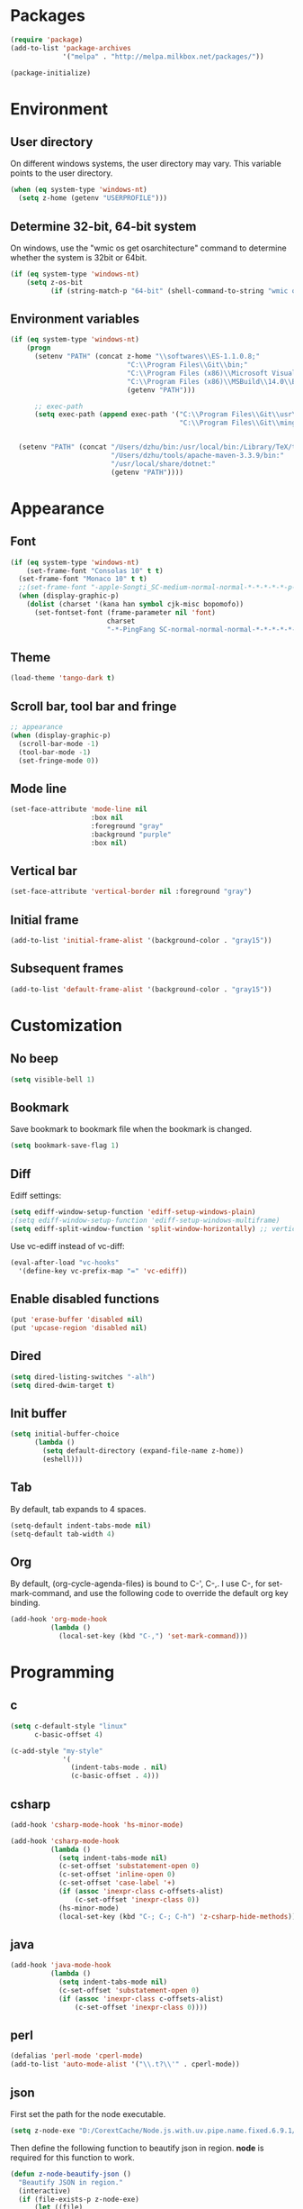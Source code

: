 * Packages
#+BEGIN_SRC emacs-lisp
(require 'package)
(add-to-list 'package-archives
             '("melpa" . "http://melpa.milkbox.net/packages/"))

(package-initialize)
#+END_SRC

* Environment
** User directory
On different windows systems, the user directory may vary. This
variable points to the user directory.
#+BEGIN_SRC emacs-lisp
  (when (eq system-type 'windows-nt)
    (setq z-home (getenv "USERPROFILE")))
#+END_SRC

** Determine 32-bit, 64-bit system
On windows, use the "wmic os get osarchitecture" command to determine
whether the system is 32bit or 64bit.
#+BEGIN_SRC emacs-lisp
  (if (eq system-type 'windows-nt)
      (setq z-os-bit
            (if (string-match-p "64-bit" (shell-command-to-string "wmic os get osarchitecture")) 64 32)))
#+END_SRC

** Environment variables
#+BEGIN_SRC emacs-lisp
  (if (eq system-type 'windows-nt)
      (progn
        (setenv "PATH" (concat z-home "\\softwares\\ES-1.1.0.8;"
                               "C:\\Program Files\\Git\\bin;"
                               "C:\\Program Files (x86)\\Microsoft Visual Studio 14.0\\VC\\bin;"
                               "C:\\Program Files (x86)\\MSBuild\\14.0\\Bin;"
                               (getenv "PATH")))

        ;; exec-path
        (setq exec-path (append exec-path '("C:\\Program Files\\Git\\usr\\bin" ; diff
                                            "C:\\Program Files\\Git\\mingw64\\bin"))))


    (setenv "PATH" (concat "/Users/dzhu/bin:/usr/local/bin:/Library/TeX/texbin:/sw/bin:"
                           "/Users/dzhu/tools/apache-maven-3.3.9/bin:"
                           "/usr/local/share/dotnet:"
                           (getenv "PATH"))))
#+END_SRC

* Appearance
** Font
#+BEGIN_SRC emacs-lisp
  (if (eq system-type 'windows-nt)
      (set-frame-font "Consolas 10" t t)
    (set-frame-font "Monaco 10" t t)
    ;;(set-frame-font "-apple-Songti_SC-medium-normal-normal-*-*-*-*-*-p-0-iso10646-1")
    (when (display-graphic-p)
      (dolist (charset '(kana han symbol cjk-misc bopomofo))
        (set-fontset-font (frame-parameter nil 'font)
                          charset
                          "-*-PingFang SC-normal-normal-normal-*-*-*-*-*-p-0-iso10646-1"))))
#+END_SRC

** Theme
#+BEGIN_SRC emacs-lisp
  (load-theme 'tango-dark t)
#+END_SRC

** Scroll bar, tool bar and fringe
#+BEGIN_SRC emacs-lisp
  ;; appearance
  (when (display-graphic-p)
    (scroll-bar-mode -1)
    (tool-bar-mode -1)
    (set-fringe-mode 0))
#+END_SRC

** Mode line
#+BEGIN_SRC emacs-lisp
  (set-face-attribute 'mode-line nil
                      :box nil
                      :foreground "gray"
                      :background "purple"
                      :box nil)
#+END_SRC

** Vertical bar
#+BEGIN_SRC emacs-lisp
  (set-face-attribute 'vertical-border nil :foreground "gray")
#+END_SRC

** Initial frame
#+BEGIN_SRC emacs-lisp
  (add-to-list 'initial-frame-alist '(background-color . "gray15"))
#+END_SRC

** Subsequent frames
#+BEGIN_SRC emacs-lisp
  (add-to-list 'default-frame-alist '(background-color . "gray15"))
#+END_SRC

* Customization
** No beep
#+BEGIN_SRC emacs-lisp
(setq visible-bell 1)
#+END_SRC

** Bookmark
Save bookmark to bookmark file when the bookmark is changed.
#+BEGIN_SRC emacs-lisp
(setq bookmark-save-flag 1)
#+END_SRC

** Diff
Ediff settings:
#+BEGIN_SRC emacs-lisp
(setq ediff-window-setup-function 'ediff-setup-windows-plain)
;(setq ediff-window-setup-function 'ediff-setup-windows-multiframe)
(setq ediff-split-window-function 'split-window-horizontally) ;; vertical!!
#+END_SRC

Use vc-ediff instead of vc-diff:
#+BEGIN_SRC emacs-lisp
(eval-after-load "vc-hooks"
  '(define-key vc-prefix-map "=" 'vc-ediff))
#+END_SRC

** Enable disabled functions
#+BEGIN_SRC emacs-lisp
(put 'erase-buffer 'disabled nil)
(put 'upcase-region 'disabled nil)
#+END_SRC

** Dired
#+BEGIN_SRC emacs-lisp
(setq dired-listing-switches "-alh")
(setq dired-dwim-target t)
#+END_SRC

** Init buffer
#+BEGIN_SRC emacs-lisp
  (setq initial-buffer-choice
        (lambda ()
          (setq default-directory (expand-file-name z-home))
          (eshell)))
#+END_SRC

** Tab
By default, tab expands to 4 spaces.
#+BEGIN_SRC emacs-lisp
  (setq-default indent-tabs-mode nil)
  (setq-default tab-width 4)
#+END_SRC

** Org
By default, (org-cycle-agenda-files) is bound to C-', C-,. I use C-,
for set-mark-command, and use the following code to override the
default org key binding.
#+BEGIN_SRC emacs-lisp
  (add-hook 'org-mode-hook
            (lambda ()
              (local-set-key (kbd "C-,") 'set-mark-command)))
#+END_SRC
* Programming
** c
#+BEGIN_SRC emacs-lisp
  (setq c-default-style "linux"
        c-basic-offset 4)

  (c-add-style "my-style"
               '(
                 (indent-tabs-mode . nil)
                 (c-basic-offset . 4)))
#+END_SRC

** csharp
#+BEGIN_SRC emacs-lisp
  (add-hook 'csharp-mode-hook 'hs-minor-mode)

  (add-hook 'csharp-mode-hook
            (lambda ()
              (setq indent-tabs-mode nil)
              (c-set-offset 'substatement-open 0)
              (c-set-offset 'inline-open 0)
              (c-set-offset 'case-label '+)
              (if (assoc 'inexpr-class c-offsets-alist)
                  (c-set-offset 'inexpr-class 0))
              (hs-minor-mode)
              (local-set-key (kbd "C-; C-; C-h") 'z-csharp-hide-methods)))
#+END_SRC

** java
#+BEGIN_SRC emacs-lisp
  (add-hook 'java-mode-hook
            (lambda ()
              (setq indent-tabs-mode nil)
              (c-set-offset 'substatement-open 0)
              (if (assoc 'inexpr-class c-offsets-alist)
                  (c-set-offset 'inexpr-class 0))))
#+END_SRC

** perl
#+BEGIN_SRC emacs-lisp
(defalias 'perl-mode 'cperl-mode)
(add-to-list 'auto-mode-alist '("\\.t?\\'" . cperl-mode))
#+END_SRC
** json
First set the path for the node executable.
#+BEGIN_SRC emacs-lisp
(setq z-node-exe "D:/CorextCache/Node.js.with.uv.pipe.name.fixed.6.9.1/node.exe")
#+END_SRC

Then define the following function to beautify json in region. *node*
is required for this function to work.
#+BEGIN_SRC emacs-lisp
  (defun z-node-beautify-json ()
    "Beautify JSON in region."
    (interactive)
    (if (file-exists-p z-node-exe)
        (let ((file)
              (json (buffer-substring-no-properties (region-beginning) (region-end)))
              (cmd))
          (with-temp-buffer
            (find-file "~/.emacs.d/tmp.json")
            (erase-buffer)
            (insert json)
            (save-buffer)
            (setq file (buffer-file-name))
            (kill-buffer))
          (setq cmd (concat (replace-regexp-in-string "/" "\\\\" z-node-exe) " "
                            (replace-regexp-in-string "/" "\\\\" (expand-file-name "~/.emacs.d/javascript/beautify_json.js ")) " "
                            (replace-regexp-in-string "/" "\\\\" file)))
          (setq json (shell-command-to-string cmd))
          (delete-region (region-beginning) (region-end))
          (insert json))
      (message "Cannot find node executable file")))
#+END_SRC

* Utilities
** Common
#+BEGIN_SRC emacs-lisp
  (load-file "~/.emacs.d/mylisp/z-string.el")
  (load-file "~/.emacs.d/mylisp/z-util.el")
#+END_SRC

** csharp
#+BEGIN_SRC emacs-lisp
  (load-file "~/.emacs.d/mylisp/z-csharp.el")
#+END_SRC

** Git
#+BEGIN_SRC emacs-lisp
  (load-file "~/.emacs.d/mylisp/z-git.el")
#+END_SRC

** Reminder
#+BEGIN_SRC emacs-lisp
  (load-file "~/.emacs.d/mylisp/z-reminder.el")
  (z-reminder-start t)
  (global-set-key (kbd "C-; r s") 'z-reminder-start)
  (global-set-key (kbd "C-; r e") 'z-reminder-stop)
  (global-set-key (kbd "C-; r r") 'z-reminder-report)
#+END_SRC
* Key bindings
** Change default key bindings
#+BEGIN_SRC emacs-lisp
  (global-set-key (kbd "C-x f") 'find-file-at-point)
  (global-set-key (kbd "C-x C-b") 'ibuffer)
#+END_SRC

** Load ffap bindings
#+BEGIN_SRC emacs-lisp
(ffap-bindings)
#+END_SRC

** Set mark
#+BEGIN_SRC emacs-lisp
  (global-set-key (kbd "C-,") 'set-mark-command)
#+END_SRC

** Run eshell
Define a function to run eshell in the current directory.
#+BEGIN_SRC emacs-lisp
  (defun z-run-eshell ()
    "Run eshell"
    (interactive)
    (if (string= major-mode "eshell-mode")
        (message "already in eshell mode")
      (let ((buf-name (concat "esh-" (buffer-name))))
        (if (get-buffer buf-name)
            (switch-to-buffer buf-name)
          (progn (eshell "dummy")
                 (rename-buffer buf-name))))))
#+END_SRC

Then bind it to "C-x C-h".
#+BEGIN_SRC emacs-lisp
  (global-set-key (kbd "C-x C-h") 'z-run-eshell)
#+END_SRC

** "C-;" prefix key bindings
Use "C-;" as prefix to avoid conflicts with builtin key bindings.
#+BEGIN_SRC emacs-lisp
  (global-set-key (kbd "C-; i") 'imenu)
  (global-set-key (kbd "C-; p") 'z-goto-match-paren)
  (global-set-key (kbd "C-; g") 'rgrep)
  (global-set-key (kbd "C-; f") 'find-dired)
  (global-set-key (kbd "C-; w") 'ffap-copy-string-as-kill)
  (global-set-key (kbd "C-; C-; y") 'z-dup-line)
  (global-set-key (kbd "C-; C-; i") 'z-inc-num)
  (global-set-key (kbd "C-; d d") 'z-word-definition)
  (global-set-key (kbd "C-; d r") 'z-word-definition-region)
  (global-set-key (kbd "C-; o c") 'org-capture)
#+END_SRC

** go to web bookmarks file
#+BEGIN_SRC emacs-lisp
  (global-set-key (kbd "C-; b")
                  (lambda ()
                    (interactive)
                    (find-file "~/.emacs.d/web_bookmarks.org")))
#+END_SRC
* Abbreviations
** Minor modes
*** z-shell-mode
This mode is enabled when in shell or eshell mode.
#+BEGIN_SRC emacs-lisp
  (define-minor-mode z-shell-mode
    "Better shell interaction"
    :lighter " z-sh")
  (add-hook 'shell-mode-hook 'z-shell-mode)
  (add-hook 'eshell-mode-hook 'z-shell-mode)
#+END_SRC

*** z-code-mode
This mode is enabled when writing code.
#+BEGIN_SRC emacs-lisp
  (define-minor-mode z-code-mode
    "Accelerate coding"
    :lighter " z-code")
  (add-hook 'c-mode-hook 'z-code-mode)
  (add-hook 'c++-mode-hook 'z-code-mode)
  (add-hook 'java-mode-hook 'z-code-mode)
  (add-hook 'csharp-mode-hook 'z-code-mode)
  (add-hook 'typescript-mode-hook 'z-code-mode)

#+END_SRC

*** z-web-mode
This mode is enabled when in web-mode or html-mode.
#+BEGIN_SRC emacs-lisp
  (define-minor-mode z-web-mode
    "Accelerate web programming"
    :lighter " z-web")
  (add-hook 'html-mode-hook 'z-web-mode)
  (add-hook 'web-mode-hook 'z-web-mode)
#+END_SRC

*** z-msbuild-mode
This mode is enabled when writing msbuild files.
#+BEGIN_SRC emacs-lisp
  (define-minor-mode z-msbuild-mode
    "Accelerate msbuild"
    :lighter " z-msb")
#+END_SRC

** Abbrev tables
Abbrevs are defined in a separate file. They are linked to
corresponding modes through the above minor modes.
#+BEGIN_SRC emacs-lisp
(load-file "~/.emacs.d/mylisp/z-abbrevs.el")
(setq-default abbrev-mode t)
#+END_SRC

* Windows specific
** Win32 API wrappers
#+BEGIN_SRC emacs-lisp
  (when (eq system-type 'windows-nt)
    (load-file "~/.emacs.d/mylisp/z-win.el"))
#+END_SRC

** AutoHotKey
#+BEGIN_SRC emacs-lisp
  (when (eq system-type 'windows-nt)
    (load-file "~/.emacs.d/mylisp/z-ahk.el"))
#+END_SRC

** Visual studio integration
#+BEGIN_SRC emacs-lisp
  (when (eq system-type 'windows-nt)
    (global-set-key (kbd "C-; C-o C-v") 'z-open-file-at-point-in-vs))
#+END_SRC

** SSMS integration
#+BEGIN_SRC emacs-lisp
  (when (eq system-type 'windows-nt)
    (add-hook 'sql-mode-hook
              (lambda ()
                (local-set-key (kbd "C-c s s") 'z-ssms-run-sql-in-region))))
#+END_SRC

* COMMENT Unused config that may be useful in the futhre
;; run as server
;; (require 'server)
;; (unless (server-running-p) (server-start))

;; macros
;(fset 'comment-c [?\C-a ?\C-x ?\C-x ?\C-a ?\C-x ?r ?t ?/ ?/ return])
;(put 'comment-c 'kmacro t)

;;auto-complete
;;(require 'auto-complete)
;;(global-auto-complete-mode t)

;; yasnippet
;;(add-to-list 'load-path "~/.emacs.d/snippets")
;;(require 'yasnippet)
;;(yas-global-mode 1)
;;(global-set-key (kbd "C-; TAB") 'yas-expand)

;; web-mode
;;(require 'web-mode)
;; (setq web-mode-markup-indent-offset 4)
;; (setq web-mode-css-indent-offset 4)
;; (setq web-mode-code-indent-offset 4)
;; (setq web-mode-script-padding 4)
;; (setq web-mode-style-padding 4)
;; (add-to-list 'auto-mode-alist '("\\.html?\\'" . web-mode))
;; (add-to-list 'auto-mode-alist '("\\.jsp?\\'" . web-mode))
;; (add-to-list 'auto-mode-alist '("\\.vue?\\'" . web-mode))
;; (add-hook 'web-mode-hook
;;           (lambda ()
;;             (setq indent-tabs-mode nil)))

;; rainbow-mode
;; (require 'rainbow-mode)


;; (setq sql-mysql-program "/usr/local/bin/mysql")
;; (setq sql-mysql-login-params
;;       '((server :default "localhost")
;;         (port :default 3306)
;;         (database :default "test")
;;         (user :default "root")
;;         (password)))
;; (add-hook 'sql-interactive-mode-hook
;;           (lambda ()
;;             (toggle-truncate-lines t)))
;; ;;(setq sql-user "fc")
;; ;;(setq sql-password "Fc654321")
;; ;;(setq sql-server "192.168.8.8")
;; ;;(setq sql-mysql-options "optional command line options")
;; (setq sql-connection-alist
;;       '((local (sql-product 'mysql)
;;                (sql-server "localhost")
;;                (sql-port 3306)
;;                (sql-database "fcgyldb_dot3")
;;                (sql-user "root")
;;                (sql-password "mysql"))
;;         (dev (sql-product 'mysql)
;;               (sql-server "192.168.8.6")
;;               (sql-port 3306)
;;               (sql-database "fcgyldb_docker4")
;;               (sql-user "fc")
;;               (sql-password "Fc654321"))
;;         (prod (sql-product 'mysql)
;;               (sql-server "192.168.8.4")
;;               (sql-port 3309)
;;               (sql-database "zunpindb")
;;               (sql-user "readonly_user")
;;               (sql-password "Fengchao4006221999"))
;;         ))

;; (require 'clojure-mode)
;;(require 'cider-mode)

  ;; transparent frame
  ;;(set-frame-parameter (selected-frame) 'alpha '(<active> [<inactive>]))
  ;(set-frame-parameter (selected-frame) 'alpha '(95 95))

  ;(add-to-list 'default-frame-alist '(alpha 95 95))
  ;(add-to-list 'default-frame-alist '(top . 10))
  ;(add-to-list 'default-frame-alist '(left . 0))
  ;(add-to-list 'default-frame-alist '(height . 65))
  ;(add-to-list 'default-frame-alist '(width . 240))

  ;; theme
  ;;(load-theme 'wombat t)
  ;;(load-theme 'deeper-blue t)
  ;(set-background-color "gray15")

  ;; line number
  ;;(global-linum-mode t)

;;(setq org-export-with-sub-superscripts nil) (setq
;;org-default-notes-file "/Users/dzhu/Documents/notes/notes.org")

;;(defun my-c++-mode-hook ()
;;  (c-set-style "my-style")
;;  (auto-fill-mode)
;;  (c-toggle-auto-hungry-state 0))
;;(add-hook 'c++-mode-hook 'my-c++-mode-hook)

;; open .h in c++ mode
;;(add-to-list 'auto-mode-alist '("\\.h\\'" . c++-mode))
  ;; buffer-menu
  ;;(global-set-key (kbd "C-x C-b") 'buffer-menu)
